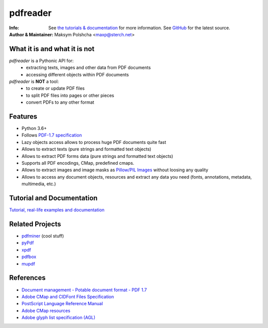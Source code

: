 =========
pdfreader
=========
:Info: See `the tutorials & documentation <http://....>`_ for more information. See `GitHub <https://github.com/maxpmaxp/pdfreader>`_ for the latest source.
:Author & Maintainer: Maksym Polshcha <maxp@sterch.net>


What it is and what it is not
=============================

*pdfreader* is a Pythonic API for:
    * extracting texts, images and other data from PDF documents
    * accessing different objects within PDF documents


*pdfreader* is **NOT** a tool:
    * to create or update PDF files
    * to split PDF files into pages or other pieces
    * convert PDFs to any other format


Features
========

* Python 3.6+
* Follows `PDF-1.7 specification <https://www.adobe.com/content/dam/acom/en/devnet/pdf/pdfs/PDF32000_2008.pdf>`_
* Lazy objects access allows to process huge PDF documents quite fast
* Allows to extract texts (pure strings and formatted text objects)
* Allows to extract PDF forms data (pure strings and formatted text objects)
* Supports all PDF encodings, CMap, predefined cmaps.
* Allows to extract images and image masks as `Pillow/PIL Images <https://pillow.readthedocs.io/en/stable/reference/Image.html>`_ without loosing any quality
* Allows to access any document objects, resources and extract any data you need (fonts, annotations, metadata, multimedia, etc.)


Tutorial and Documentation
===========================

`Tutorial, real-life examples and documentation <http://....>`_


Related Projects
================

* `pdfminer <https://github.com/euske/pdfminer>`_ (cool stuff)
* `pyPdf <http://pybrary.net/pyPdf/>`_
* `xpdf <http://www.foolabs.com/xpdf/>`_
* `pdfbox <http://pdfbox.apache.org/>`_
* `mupdf <http://mupdf.com/>`_


References
==========

* `Document management - Potable document format - PDF 1.7 <https://www.adobe.com/content/dam/acom/en/devnet/pdf/pdfs/PDF32000_2008.pdf>`_
* `Adobe CMap and CIDFont Files Specification <https://www.adobe.com/content/dam/acom/en/devnet/font/pdfs/5014.CIDFont_Spec.pdf>`_
* `PostScript Language Reference Manual <https://www-cdf.fnal.gov/offline/PostScript/PLRM2.pdf>`_
* `Adobe CMap resources <https://github.com/adobe-type-tools/cmap-resources>`_
* `Adobe glyph list specification (AGL) <https://github.com/adobe-type-tools/agl-specification>`_
